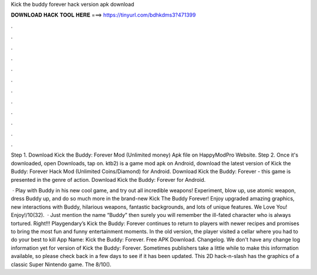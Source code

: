 Kick the buddy forever hack version apk download



𝐃𝐎𝐖𝐍𝐋𝐎𝐀𝐃 𝐇𝐀𝐂𝐊 𝐓𝐎𝐎𝐋 𝐇𝐄𝐑𝐄 ===> https://tinyurl.com/bdhkdms3?471399



.



.



.



.



.



.



.



.



.



.



.



.

Step 1. Download Kick the Buddy: Forever Mod (Unlimited money) Apk file on HappyModPro Website. Step 2. Once it's downloaded, open Downloads, tap on. ktb2) is a game mod apk on Android, download the latest version of Kick the Buddy: Forever Hack Mod (Unlimited Coins/Diamond) for Android. Download Kick the Buddy: Forever - this game is presented in the genre of action. Download Kick the Buddy: Forever for Android.

 · Play with Buddy in his new cool game, and try out all incredible weapons! Experiment, blow up, use atomic weapon, dress Buddy up, and do so much more in the brand-new Kick The Buddy Forever! Enjoy upgraded amazing graphics, new interactions with Buddy, hilarious weapons, fantastic backgrounds, and lots of unique features. We Love You! Enjoy!/10(32).  · Just mention the name “Buddy” then surely you will remember the ill-fated character who is always tortured. Right!!! Playgendary’s Kick the Buddy: Forever continues to return to players with newer recipes and promises to bring the most fun and funny entertainment moments. In the old version, the player visited a cellar where you had to do your best to kill App Name: Kick the Buddy: Forever. Free APK Download. Changelog. We don't have any change log information yet for version of Kick the Buddy: Forever. Sometimes publishers take a little while to make this information available, so please check back in a few days to see if it has been updated. This 2D hack-n-slash has the graphics of a classic Super Nintendo game. The 8/10().
